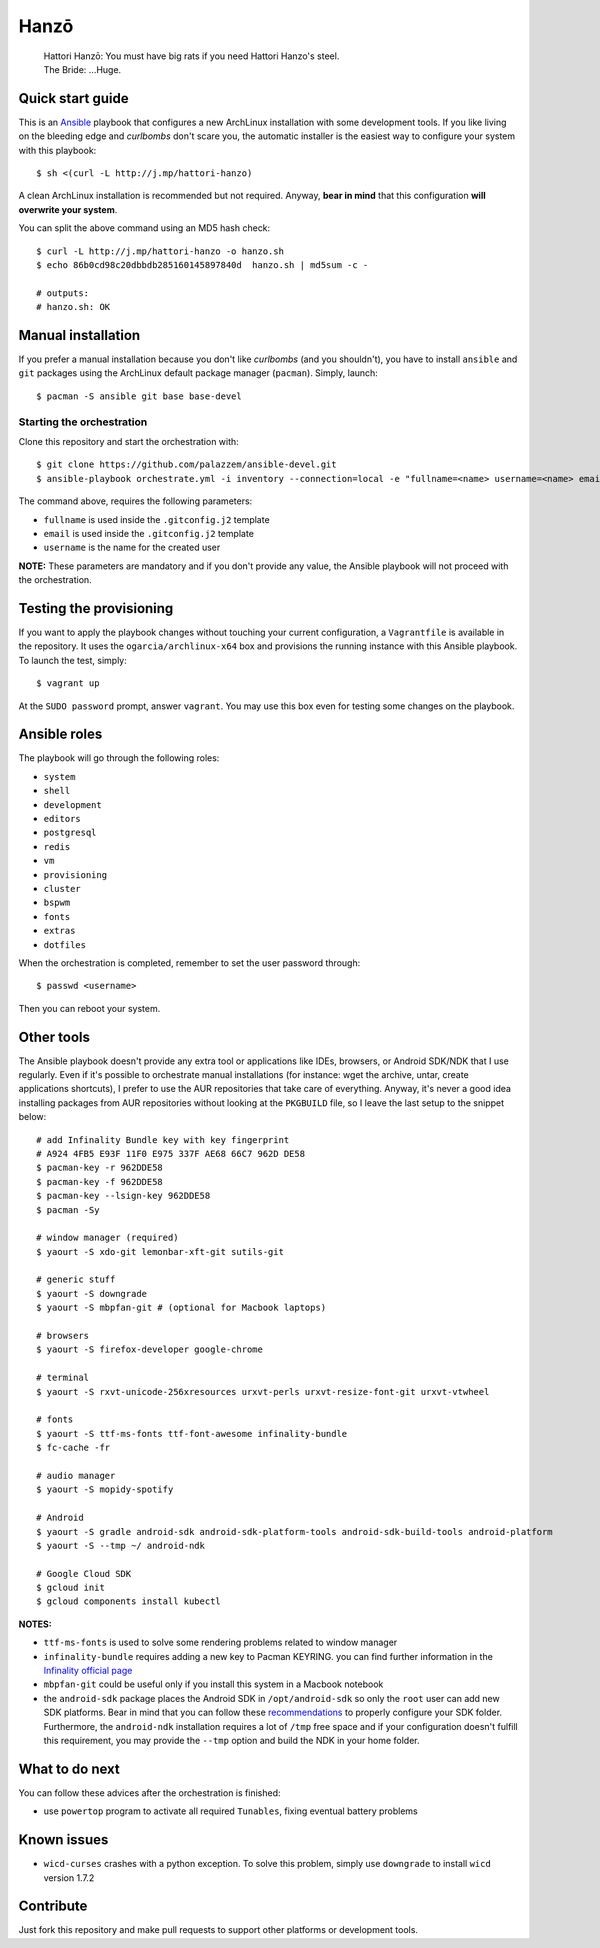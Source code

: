 =====
Hanzō
=====

    | Hattori Hanzō: You must have big rats if you need Hattori Hanzo's steel.
    | The Bride: ...Huge.

Quick start guide
-----------------

This is an `Ansible`_ playbook that configures a new ArchLinux installation with some development tools.
If you like living on the bleeding edge and *curlbombs* don't scare you, the automatic installer is the easiest
way to configure your system with this playbook::

    $ sh <(curl -L http://j.mp/hattori-hanzo)

A clean ArchLinux installation is recommended but not required. Anyway, **bear in mind** that this configuration
**will overwrite your system**.

You can split the above command using an MD5 hash check::

    $ curl -L http://j.mp/hattori-hanzo -o hanzo.sh
    $ echo 86b0cd98c20dbbdb285160145897840d  hanzo.sh | md5sum -c -

    # outputs:
    # hanzo.sh: OK

.. _Ansible: https://www.ansible.com/

Manual installation
-------------------

If you prefer a manual installation because you don't like *curlbombs* (and you shouldn't), you have to install ``ansible`` and
``git`` packages using the ArchLinux default package manager (``pacman``). Simply, launch::

    $ pacman -S ansible git base base-devel

Starting the orchestration
~~~~~~~~~~~~~~~~~~~~~~~~~~

Clone this repository and start the orchestration with::

    $ git clone https://github.com/palazzem/ansible-devel.git
    $ ansible-playbook orchestrate.yml -i inventory --connection=local -e "fullname=<name> username=<name> email=<email>"

The command above, requires the following parameters:

* ``fullname`` is used inside the ``.gitconfig.j2`` template
* ``email`` is used inside the ``.gitconfig.j2`` template
* ``username`` is the name for the created user

**NOTE:** These parameters are mandatory and if you don't provide any value, the Ansible playbook will not proceed with
the orchestration.

Testing the provisioning
------------------------

If you want to apply the playbook changes without touching your current configuration, a ``Vagrantfile``
is available in the repository. It uses the ``ogarcia/archlinux-x64`` box and provisions the running instance
with this Ansible playbook. To launch the test, simply::

    $ vagrant up

At the ``SUDO password`` prompt, answer ``vagrant``. You may use this box even for testing some changes on the playbook.

Ansible roles
-------------

The playbook will go through the following roles:

* ``system``
* ``shell``
* ``development``
* ``editors``
* ``postgresql``
* ``redis``
* ``vm``
* ``provisioning``
* ``cluster``
* ``bspwm``
* ``fonts``
* ``extras``
* ``dotfiles``

When the orchestration is completed, remember to set the user password through::

    $ passwd <username>

Then you can reboot your system.

Other tools
-----------

The Ansible playbook doesn't provide any extra tool or applications like IDEs, browsers, or Android SDK/NDK that I use
regularly. Even if it's possible to orchestrate manual installations (for instance: wget the archive, untar, create
applications shortcuts), I prefer to use the AUR repositories that take care of everything. Anyway, it's never a good
idea installing packages from AUR repositories without looking at the ``PKGBUILD`` file, so I leave the last setup
to the snippet below::

    # add Infinality Bundle key with key fingerprint
    # A924 4FB5 E93F 11F0 E975 337F AE68 66C7 962D DE58
    $ pacman-key -r 962DDE58
    $ pacman-key -f 962DDE58
    $ pacman-key --lsign-key 962DDE58
    $ pacman -Sy

    # window manager (required)
    $ yaourt -S xdo-git lemonbar-xft-git sutils-git

    # generic stuff
    $ yaourt -S downgrade
    $ yaourt -S mbpfan-git # (optional for Macbook laptops)

    # browsers
    $ yaourt -S firefox-developer google-chrome

    # terminal
    $ yaourt -S rxvt-unicode-256xresources urxvt-perls urxvt-resize-font-git urxvt-vtwheel

    # fonts
    $ yaourt -S ttf-ms-fonts ttf-font-awesome infinality-bundle
    $ fc-cache -fr

    # audio manager
    $ yaourt -S mopidy-spotify

    # Android
    $ yaourt -S gradle android-sdk android-sdk-platform-tools android-sdk-build-tools android-platform
    $ yaourt -S --tmp ~/ android-ndk

    # Google Cloud SDK
    $ gcloud init
    $ gcloud components install kubectl

**NOTES:**

* ``ttf-ms-fonts`` is used to solve some rendering problems related to window manager
* ``infinality-bundle`` requires adding a new key to Pacman KEYRING. you can find further information in the
  `Infinality official page`_
* ``mbpfan-git`` could be useful only if you install this system in a Macbook notebook
* the ``android-sdk`` package places the Android SDK in ``/opt/android-sdk`` so only the ``root`` user can add
  new SDK platforms. Bear in mind that you can follow these `recommendations`_ to properly configure your SDK
  folder. Furthermore, the ``android-ndk`` installation requires a lot of ``/tmp`` free space and if your
  configuration doesn't fulfill this requirement, you may provide the ``--tmp`` option and build the NDK in
  your home folder.

.. _Infinality official page: https://wiki.archlinux.org/index.php/Infinality#Infinality-bundle
.. _recommendations: https://wiki.archlinux.org/index.php/android#Android_development

What to do next
---------------

You can follow these advices after the orchestration is finished:

* use ``powertop`` program to activate all required ``Tunables``, fixing eventual battery problems

Known issues
------------

* ``wicd-curses`` crashes with a python exception. To solve this problem, simply use ``downgrade`` to install
  ``wicd`` version 1.7.2

Contribute
----------

Just fork this repository and make pull requests to support other platforms or development tools.
